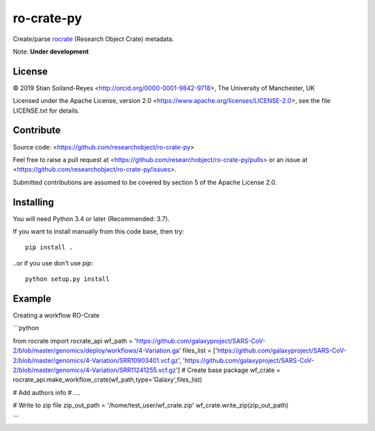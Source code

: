 ro-crate-py
===========

Create/parse rocrate_ (Research Object Crate) metadata.

Note: **Under development**

License
-------

© 2019 Stian Soiland-Reyes <http://orcid.org/0000-0001-9842-9718>, The University of Manchester, UK

Licensed under the 
Apache License, version 2.0 <https://www.apache.org/licenses/LICENSE-2.0>, 
see the file LICENSE.txt for details.

Contribute
----------

Source code: <https://github.com/researchobject/ro-crate-py>

Feel free to raise a pull request at <https://github.com/researchobject/ro-crate-py/pulls>
or an issue at <https://github.com/researchobject/ro-crate-py/issues>.

Submitted contributions are assumed to be covered by section 5 of the Apache License 2.0.

Installing
----------

You will need Python 3.4 or later (Recommended: 3.7).

If you want to install manually from this code base, then try::

    pip install .

..or if you use don't use `pip`::
    
    python setup.py install


.. _rocrate: https://w3id.org/ro/crate
.. _pip: https://docs.python.org/3/installing/


Example
-------

Creating a workflow RO-Crate

```python

from rocrate import rocrate_api
wf_path = 'https://github.com/galaxyproject/SARS-CoV-2/blob/master/genomics/deploy/workflows/4-Variation.ga'
files_list = ['https://github.com/galaxyproject/SARS-CoV-2/blob/master/genomics/4-Variation/SRR10903401.vcf.gz', 'https://github.com/galaxyproject/SARS-CoV-2/blob/master/genomics/4-Variation/SRR11241255.vcf.gz'] 
# Create base package
wf_crate = rocrate_api.make_workflow_crate(wf_path,type='Galaxy',files_list)

# Add authors info
# ....

# Write to zip file
zip_out_path = '/home/test_user/wf_crate.zip'
wf_crate.write_zip(zip_out_path)

```

